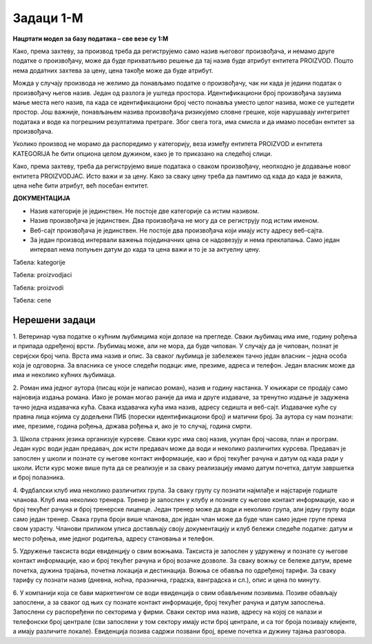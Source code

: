 Задаци 1-М
==========

**Нацртати модел за базу података – све везе су 1:М**

.. questionnote:: 

 1. Сваки производ има бар-код, назив, цену и знамо име његовог произвођача. Производ припада одређеној категорији 
 (бела техника, кућна хемија, прехрамбени производи...). Свака категорија може да има и кратак опис. 

.. image:: ../../_images/slika_213a.png
   :width: 500
   :align: center 
   
Како, према захтеву, за производ треба да региструјемо само назив његовог произвођача, и немамо друге податке о 
произвођачу, може да буде прихватљиво решење да тај назив буде атрибут ентитета PROIZVOD. Пошто нема додатних захтева 
за цену, цена такође може да буде атрибут. 

Можда у случају производа не желимо да понављамо податке о произвођачу, чак ни када је једини податак о произвођачу 
његов назив. Један од разлога је уштеда простора. Идентификациони број произвођача заузима мање места него назив, па 
када се идентификациони број често понавља уместо целог назива, може се уштедети простор. Још важније, понављањем 
назива произвођача ризикујемо словне грешке, које нарушавају интегритет података и воде ка погрешним резултатима 
претраге. Због свега тога, има смисла и да имамо посебан ентитет за произвођача. 

.. image:: ../../_images/slika_213b.png
   :width: 500
   :align: center 

Уколико производ не морамо да распоредимо у категорију, веза између ентитета PROIZVOD и ентитета KATEGORIJA ће бити 
опциона целом дужином, како је то приказано на следећој слици. 

.. image:: ../../_images/slika_213c.png
   :width: 500
   :align: center 

.. questionnote:: 
   
 2. Сваки производ има бар-код, назив и цену. Производ припада одређеној категорији (бела техника, кућна хемија, 
 прехрамбени производи...). Произвођач има назив, адресу седишта и ПИБ (порески идентификациони број). Један произвођач 
 производи више различитих производа. Чувамо и промене цена једног производа током времена. За сваки износ знамо датум 
 од када је важила та цена. Потребно је да чувамо и датум до када је важила та цена, и тако за све цене које је производ 
 имао у прошлости. Приказати и како би изгледале табеле попуњене подацима у релационој бази података. 

.. image:: ../../_images/slika_213d.png
   :width: 700
   :align: center 
   
Како, према захтеву, треба да региструјемо више података о сваком произвођачу, неопходно је додавање новог ентитета 
PROIZVODJAC. Исто важи и за цену. Како за сваку цену треба да памтимо од када до када је важила, цена неће бити 
атрибут, већ посебан ентитет. 

**ДОКУМЕНТАЦИЈА**

- Назив категорије је јединствен. Не постоје две категорије са истим називом. 
- Назив произвођача је јединствен. Два произвођача не могу да се региструју под истим именом. 
- Веб-сајт произвођача је јединствен. Не постоје два произвођача који имају исту адресу веб-сајта. 
- За један производ интервали важења појединачних цена се надовезују и нема преклапања. Само један интервал нeма попуњен датум до када та цена важи и то је за актуелну цену. 

Табела: kategorije

.. image:: ../../_images/tabela_213a.png
   :width: 780
   :align: center 
   
Табела: proizvodjaci

.. image:: ../../_images/tabela_213b.png
   :width: 780
   :align: center 

Табела: proizvodi

.. image:: ../../_images/tabela_213c.png
   :width: 780
   :align: center 
   
Табела: cene   

.. image:: ../../_images/tabela_213d.png
   :width: 700
   :align: center 

.. questionnote:: 

 3. Сваки произвођач аутомобила има назив и адресу седишта. Произвођачи аутомобила су правна лица којима су додељени 
 ПИБ (порески идентификациони број) и матични број. Произвођач аутомобила производи више различитих модела. 
 Сваки модел има своју ознаку, јачину мотора, број врата и тип горива. Аутомобили су подељени у категорије: лимузина, 
 караван, кабриолет... Приказати и како би изгледале табеле попуњене подацима у релационој бази података. 

.. reveal::  Задатак 213.3
   :showtitle: Прикажи решење 
   :hidetitle: Сакриј

   **Решење:**
   
   .. image:: ../../_images/slika_213e.png
      :width: 500
      :align: center

   **ДОКУМЕНТАЦИЈА**

   - Назив категорије је јединствен. Не постоје две категорије са истим називом. 
   - Назив произвођача је јединствен. Два произвођача не могу да се региструју под истим именом. 
   - Матични број произвођача је јединствен. Два произвођача не могу да имају исти матични број.


   .. image:: ../../_images/tabela_213e.png
       :width: 250
       :align: center 

   Табела: proizvodjaci

   .. image:: ../../_images/tabela_213f.png
       :width: 700
       :align: center 

   Табела: proizvodi

   .. image:: ../../_images/tabela_213g.png
       :width: 780
       :align: center 
       
.. questionnote:: 
   
 4. Аутомобил (један комад) има једног власника. За власника аутомобила су забележени следећи подаци: име, презиме, 
 ЈМБГ, број личне карте и адреса становања. Аутомобил је комад одређеног модела и има следеће посебне податке: број 
 шасије, број мотора и боју. Уколико је регистрован, познат је и број регистарских таблица. Сваки модел има своју 
 ознаку, назив произвођача, јачину мотора, број врата и тип горива.

.. reveal::  Задатак 213.4
   :showtitle: Прикажи решење 
   :hidetitle: Сакриј

   **Решење:**

   .. image:: ../../_images/slika_213f.png
     :width: 500
     :align: center

   **ДОКУМЕНТАЦИЈА**

   - Број мотора је јединствен. Два аутомобила не могу да имају исти број мотора. 
   - Број регистрације је јединствен. Два аутомобила не могу да имају исти број регистарских таблица. 
   - Број личне карте је јединствен. Две особе не могу да имају исти број личне карте. 


Нерешени задаци
---------------

1. Ветеринар чува податке о кућним љубимцима који долазе на прегледе. Сваки љубимац има име, годину рођења и припада 
одређеној врсти. Љубимац може, али не мора, да буде чипован. У случају да је чипован, познат је серијски број чипа. 
Врста има назив и опис. За сваког љубимца је забележен тачно један власник – једна особа која је одговорна. За власника 
се уносе следећи подаци: име, презиме, адреса и телефон. Један власник може да има и неколико кућних љубимаца.   

2. Роман има једног аутора (писац који је написао роман), назив и годину настанка. У књижари се продају само најновија 
издања романа. Иако је роман могао раније да има и друге издаваче, за тренутно издање је задужена тачно једна издавачка 
кућа. Свака издавачка кућа има назив, адресу седишта и веб-сајт. Издавачке куће су правна лица којима су додељени ПИБ 
(порески идентификациони број) и матични број. За аутора су нам познати: име, презиме, година рођења, држава рођења и, 
ако је то случај, година смрти.   

3. Школа страних језика организује курсеве. Сваки курс има свој назив, укупан број часова, план и програм. Један курс 
води један предавач, док исти предавач може да води и неколико различитих курсева. Предавач је запослен у школи и 
познате су његове контакт информације, као и број текућег рачуна и датум од када ради у школи. Исти курс може више 
пута да се реализује и за сваку реализацију имамо датум почетка, датум завршетка и број полазника. 

4. Фудбалски клуб има неколико различитих група. За сваку групу су познати најмлађе и најстарије годиште чланова. 
Kлуб има неколико тренера. Тренер је запослен у клубу и познате су његове контакт информације, као и број текућег 
рачуна и број тренерске лиценце. Један тренер може да води и неколико група, али једну групу води само један тренер. 
Свака група броји више чланова, док један члан може да буде члан само једне групе према свом узрасту. Чланови приликом 
уписа достављају своју документацију и клуб бележи следеће податке: датум и место рођења, име једног родитеља, адресу 
становања и телефон. 

5. Удружење таксиста води евиденцију о свим вожњама. Таксиста је запослен у удружењу и познате су његове контакт 
информације, као и број текућег рачуна и број возачке дозволе. За сваку вожњу се бележе датум, време почетка, дужина 
трајања, почетна локација и дестинација. Вожња се обавља по одређеној тарифи. За сваку тарифу су познати назив (дневна, 
ноћна, празнична, градска, ванградска и сл.), опис и цена по минуту. 

6. У компанији која се бави маркетингом се води евиденција о свим обављеним позивима. Позиве обављају запослени, а за 
сваког од њих су познате контакт информације, број текућег рачуна и датум запослења. Запослени су распоређени по 
секторима у фирми. Сваки сектор има назив, адресу на којој се налази и телефонски број централе (сви запослени у том 
сектору имају исти број централе, и са тог броја позивају клијенте, а имају различите локале). Евиденција позива садржи 
позвани број, време почетка и дужину тајања разговора. 


